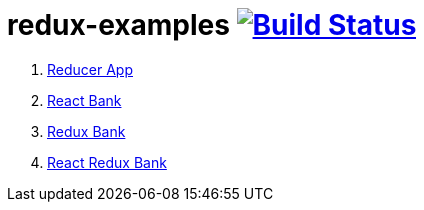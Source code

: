 = redux-examples image:https://travis-ci.org/daggerok/redux-examples.svg?branch=master["Build Status", link="https://travis-ci.org/daggerok/redux-examples"]

. link:00-reducer/README.adoc[Reducer App]
. link:01-react-bank/README.md[React Bank]
. link:02-redux-bank/README.md[Redux Bank]
. link:03-react-redux-bank/README.md[React Redux Bank]
